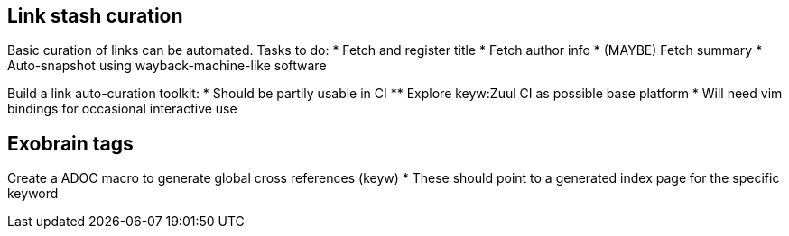 == Link stash curation

Basic curation of links can be automated. Tasks to do:
* Fetch and register title
* Fetch author info
* (MAYBE) Fetch summary
* Auto-snapshot using wayback-machine-like software

[TODO]
--
Build a link auto-curation toolkit:
* Should be partily usable in CI
** Explore keyw:Zuul CI as possible base platform
* Will need vim bindings for occasional interactive use
--

== Exobrain tags
[TODO]
--
Create a ADOC macro to generate global cross references (keyw)
* These should point to a generated index page for the specific keyword
--

